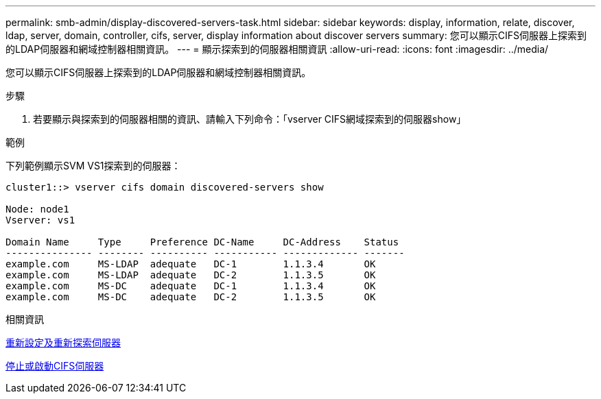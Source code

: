 ---
permalink: smb-admin/display-discovered-servers-task.html 
sidebar: sidebar 
keywords: display, information, relate, discover, ldap, server, domain, controller, cifs, server, display information about discover servers 
summary: 您可以顯示CIFS伺服器上探索到的LDAP伺服器和網域控制器相關資訊。 
---
= 顯示探索到的伺服器相關資訊
:allow-uri-read: 
:icons: font
:imagesdir: ../media/


[role="lead"]
您可以顯示CIFS伺服器上探索到的LDAP伺服器和網域控制器相關資訊。

.步驟
. 若要顯示與探索到的伺服器相關的資訊、請輸入下列命令：「vserver CIFS網域探索到的伺服器show」


.範例
下列範例顯示SVM VS1探索到的伺服器：

[listing]
----
cluster1::> vserver cifs domain discovered-servers show

Node: node1
Vserver: vs1

Domain Name     Type     Preference DC-Name     DC-Address    Status
--------------- -------- ---------- ----------- ------------- -------
example.com     MS-LDAP  adequate   DC-1        1.1.3.4       OK
example.com     MS-LDAP  adequate   DC-2        1.1.3.5       OK
example.com     MS-DC    adequate   DC-1        1.1.3.4       OK
example.com     MS-DC    adequate   DC-2        1.1.3.5       OK
----
.相關資訊
xref:reset-rediscovering-servers-task.adoc[重新設定及重新探索伺服器]

xref:stop-start-server-task.adoc[停止或啟動CIFS伺服器]
